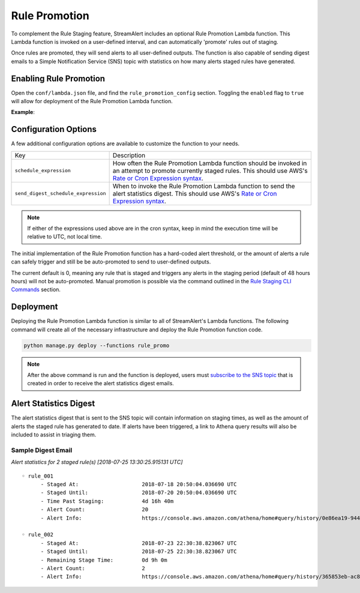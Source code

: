 ##############
Rule Promotion
##############

To complement the Rule Staging feature, StreamAlert includes an optional Rule Promotion Lambda function.
This Lambda function is invoked on a user-defined interval, and can automatically 'promote' rules out
of staging.

Once rules are promoted, they will send alerts to all user-defined outputs. The function
is also capable of sending digest emails to a Simple Notification Service (SNS) topic with statistics
on how many alerts staged rules have generated.


***********************
Enabling Rule Promotion
***********************
Open the ``conf/lambda.json`` file, and find the ``rule_promotion_config`` section. Toggling the
``enabled`` flag to ``true`` will allow for deployment of the Rule Promotion Lambda function.

**Example**:

.. code-block:: json
  :caption: ``conf/lambda.json``

  {
    "rule_promotion_config": {
      "enabled": true,
      "log_level": "info",
      "log_retention_days": 14,
      "memory": 128,
      "schedule_expression": "rate(10 minutes)",
      "send_digest_schedule_expression": "cron(30 13 * * ? *)",
      "timeout": 120
    }
  }


*********************
Configuration Options
*********************
A few additional configuration options are available to customize the function to your needs.

=====================================  ===========
Key                                    Description
-------------------------------------  -----------
``schedule_expression``                How often the Rule Promotion Lambda function should be
                                       invoked in an attempt to promote currently staged rules.
                                       This should use AWS's
                                       `Rate or Cron Expression syntax <https://docs.aws.amazon.com/AmazonCloudWatch/latest/events/ScheduledEvents.html>`_.
``send_digest_schedule_expression``    When to invoke the Rule Promotion Lambda function to send
                                       the alert statistics digest. This should use AWS's
                                       `Rate or Cron Expression syntax <https://docs.aws.amazon.com/AmazonCloudWatch/latest/events/ScheduledEvents.html>`_.
=====================================  ===========

.. note::

  If either of the expressions used above are in the cron syntax, keep in mind the execution time will
  be relative to UTC, not local time.

The initial implementation of the Rule Promotion function has a hard-coded alert threshold, or the
amount of alerts a rule can safely trigger and still be be auto-promoted to send to user-defined
outputs.

The current default is 0, meaning any rule that is staged and triggers any alerts in the
staging period (default of 48 hours hours) will not be auto-promoted. Manual promotion is possible
via the command outlined in the `Rule Staging CLI Commands <rule-staging.html#toggling-staged-status>`_
section.


**********
Deployment
**********
Deploying the Rule Promotion Lambda function is similar to all of StreamAlert's Lambda functions.
The following command will create all of the necessary infrastructure and deploy the Rule Promotion
function code.

.. code-block:: bash

  python manage.py deploy --functions rule_promo

.. note::

  After the above command is run and the function is deployed, users must
  `subscribe to the SNS topic <https://docs.aws.amazon.com/sns/latest/dg/SubscribeTopic.html>`_
  that is created in order to receive the alert statistics digest emails.


***********************
Alert Statistics Digest
***********************
The alert statistics digest that is sent to the SNS topic will contain information on staging times,
as well as the amount of alerts the staged rule has generated to date. If alerts have been triggered,
a link to Athena query results will also be included to assist in triaging them.


Sample Digest Email
===================
*Alert statistics for 2 staged rule(s) [2018-07-25 13:30:25.915131 UTC]*

::

  ◦ rule_001
        - Staged At:                    2018-07-18 20:50:04.036690 UTC
        - Staged Until:                 2018-07-20 20:50:04.036690 UTC
        - Time Past Staging:            4d 16h 40m
        - Alert Count:                  20
        - Alert Info:                   https://console.aws.amazon.com/athena/home#query/history/0e86ea19-9449-4140-caaa-594b0979ed3d

  ◦ rule_002
        - Staged At:                    2018-07-23 22:30:38.823067 UTC
        - Staged Until:                 2018-07-25 22:30:38.823067 UTC
        - Remaining Stage Time:         0d 9h 0m
        - Alert Count:                  2
        - Alert Info:                   https://console.aws.amazon.com/athena/home#query/history/365853eb-ac8f-49b5-9118-c1c6479b2fbd
